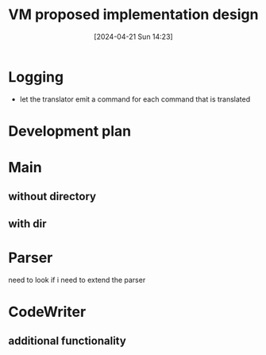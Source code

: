 :PROPERTIES:
:ID:       8a226843-7c7f-4224-ab34-62456223b5ea
:END:
#+title: VM proposed implementation design
#+date: [2024-04-21 Sun 14:23]
#+startup: overview

* Logging
- let the translator emit a command for each command that is translated
[[file:images/project7_tips.png]]
* Development plan
[[file:images/dev_plan_1.png]]
[[file:images/dev_plan_2.png]]
[[file:images/dev_plan_3.png]]

* Main
** without directory
[[file:images/vm_translator_implementation_desgin.png]]
** with dir
[[file:images/main_implementation.png]]
* Parser
[[file:images/parser_part1.png]]
[[file:images/parser_part2.png]]
need to look if i need to extend the parser
* CodeWriter
[[file:images/code_writer_design.png]]
** additional functionality
[[file:images/code_writer_design_extended.png]]
